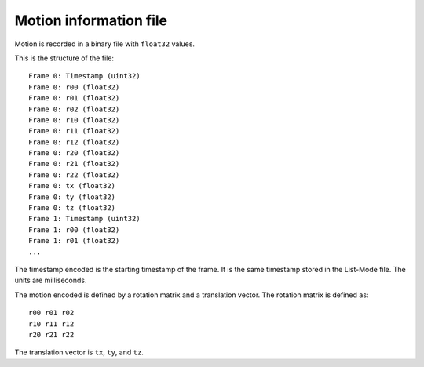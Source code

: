 Motion information file
=======================

Motion is recorded in a binary file with ``float32`` values.

This is the structure of the file:

::

   Frame 0: Timestamp (uint32)
   Frame 0: r00 (float32)
   Frame 0: r01 (float32)
   Frame 0: r02 (float32)
   Frame 0: r10 (float32)
   Frame 0: r11 (float32)
   Frame 0: r12 (float32)
   Frame 0: r20 (float32)
   Frame 0: r21 (float32)
   Frame 0: r22 (float32)
   Frame 0: tx (float32)
   Frame 0: ty (float32)
   Frame 0: tz (float32)
   Frame 1: Timestamp (uint32)
   Frame 1: r00 (float32)
   Frame 1: r01 (float32)
   ...

The timestamp encoded is the starting timestamp of the frame. It is the
same timestamp stored in the List-Mode file. The units are milliseconds.

The motion encoded is defined by a rotation matrix and a translation
vector. The rotation matrix is defined as:

::

   r00 r01 r02
   r10 r11 r12
   r20 r21 r22

The translation vector is ``tx``, ``ty``, and ``tz``.

